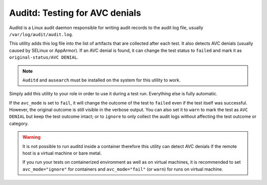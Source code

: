 Auditd: Testing for AVC denials
###############################

Auditd is a Linux audit daemon responsible for writing audit records to the
audit log file, usually ``/var/log/audit/audit.log``.

This utility adds this log file into the list of artifacts that are collected
after each test. It also detects AVC denials (usually caused by SELinux or
AppArmor). If an AVC denial is found, it can change the test status to
``failed`` and mark it as ``original-status/AVC DENIAL``.

.. note::

    ``Auditd`` and ``ausearch`` must be installed on the system for this utility
    to work.

.. seealso::

    See the API reference of :class:`~pytest_mh.utils.auditd.Auditd` for more
    information.

Simply add this utility to your role in order to use it during a test run.
Everything else is fully automatic.

.. code-block:: python
    :caption: Example: Adding auditd utility to your role

    from pytest_mh import MultihostHost
    from pytest_mh.utils.auditd import Auditd

    class ExampleRole(MultihostHost[ExampleDomain]):
        def __init__(self, *args, **kwargs) -> None:
            super().__init__(*args, **kwargs)

            self.auditd: Auditd = Auditd(self.host, avc_mode="fail", avc_filter="my_binary")
            """
            Auditd utilities.
            """

If the ``avc_mode`` is set to ``fail``, it will change the outcome of the test
to ``failed`` even if the test itself was successful. However, the original
outcome is still visible in the verbose output. You can also set it to ``warn``
to mark the test as ``AVC DENIAL`` but keep the test outcome intact; or to
``ignore`` to only collect the audit logs without affecting the test outcome or
category.

.. code-block:: text
    :caption: Example: Output of pytest run with AVC denial detected

    Selected tests will use the following hosts:
        audit: audit.test

    collected 545 items / 544 deselected / 1 selected

    tests/test_audit.py::test_audit (audit) PASSED/AVC DENIAL

    ======= 544 deselected, 1 AVC DENIALS in 0.94s =======

.. warning::

    It is not possible to run auditd inside a container therefore this utility
    can detect AVC denials if the remote host is a virtual machine or bare
    metal.

    If you run your tests on containerized environment as well as on virtual
    machines, it is recommended to set ``avc_mode="ignore"`` for containers
    and ``avc_mode="fail"`` (or ``warn``) for runs on virtual machine.


